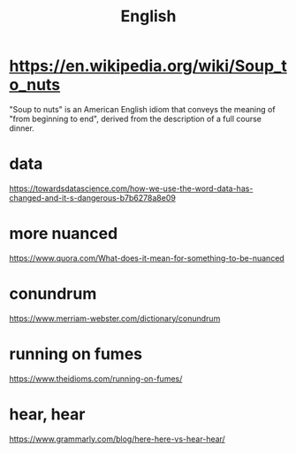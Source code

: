 #+title: English

* https://en.wikipedia.org/wiki/Soup_to_nuts
"Soup to nuts" is an American English idiom that conveys the meaning of "from beginning to end", derived from the description of a full course dinner.

* data
https://towardsdatascience.com/how-we-use-the-word-data-has-changed-and-it-s-dangerous-b7b6278a8e09

* more nuanced
https://www.quora.com/What-does-it-mean-for-something-to-be-nuanced

* conundrum
https://www.merriam-webster.com/dictionary/conundrum

* running on fumes
https://www.theidioms.com/running-on-fumes/

* hear, hear
https://www.grammarly.com/blog/here-here-vs-hear-hear/
